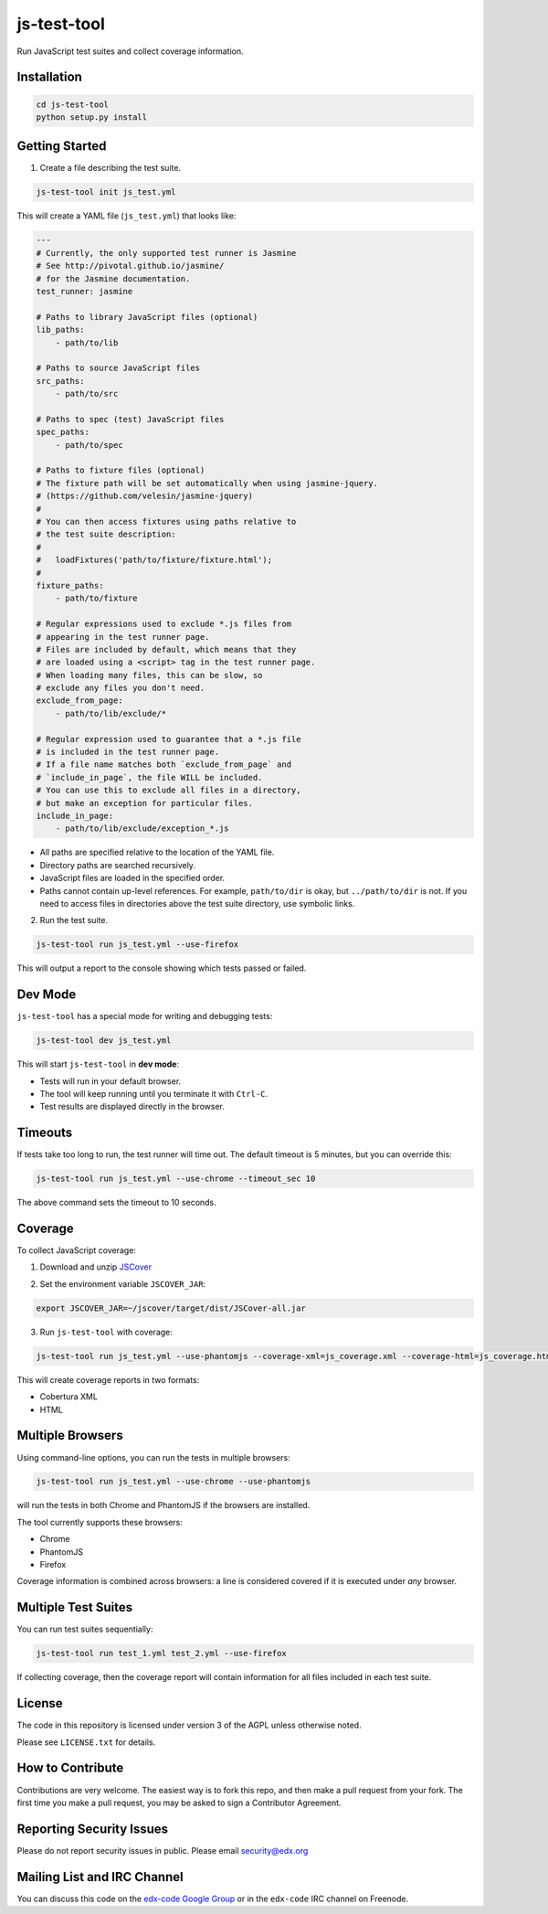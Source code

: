 js-test-tool
============

Run JavaScript test suites and collect coverage information.


Installation
------------

.. code:: bash

    cd js-test-tool
    python setup.py install


Getting Started
---------------

1. Create a file describing the test suite.

.. code:: bash

    js-test-tool init js_test.yml

This will create a YAML file (``js_test.yml``) that looks like:

.. code:: yaml

    ---
    # Currently, the only supported test runner is Jasmine
    # See http://pivotal.github.io/jasmine/
    # for the Jasmine documentation.
    test_runner: jasmine

    # Paths to library JavaScript files (optional)
    lib_paths:
        - path/to/lib

    # Paths to source JavaScript files
    src_paths:
        - path/to/src

    # Paths to spec (test) JavaScript files
    spec_paths:
        - path/to/spec

    # Paths to fixture files (optional)
    # The fixture path will be set automatically when using jasmine-jquery.
    # (https://github.com/velesin/jasmine-jquery)
    #
    # You can then access fixtures using paths relative to
    # the test suite description:
    #
    #   loadFixtures('path/to/fixture/fixture.html');
    #
    fixture_paths:
        - path/to/fixture

    # Regular expressions used to exclude *.js files from
    # appearing in the test runner page.
    # Files are included by default, which means that they
    # are loaded using a <script> tag in the test runner page.
    # When loading many files, this can be slow, so 
    # exclude any files you don't need.
    exclude_from_page:
        - path/to/lib/exclude/*

    # Regular expression used to guarantee that a *.js file
    # is included in the test runner page.
    # If a file name matches both `exclude_from_page` and
    # `include_in_page`, the file WILL be included.
    # You can use this to exclude all files in a directory,
    # but make an exception for particular files.
    include_in_page:
        - path/to/lib/exclude/exception_*.js


* All paths are specified relative 
  to the location of the YAML file.

* Directory paths are searched recursively.

* JavaScript files are loaded in the specified order.

* Paths cannot contain up-level references. For example, ``path/to/dir`` is okay,
  but ``../path/to/dir`` is not.
  If you need to access files in directories above the test suite directory,
  use symbolic links.

2. Run the test suite.

.. code:: bash

    js-test-tool run js_test.yml --use-firefox

This will output a report to the console showing which tests passed or failed.


Dev Mode
--------

``js-test-tool`` has a special mode for writing and debugging tests:

.. code:: bash

    js-test-tool dev js_test.yml

This will start ``js-test-tool`` in **dev mode**:

* Tests will run in your default browser.
* The tool will keep running until you terminate it with ``Ctrl-C``.
* Test results are displayed directly in the browser.


Timeouts
--------

If tests take too long to run, the test runner will time out.
The default timeout is 5 minutes, but you can override this:

.. code:: bash

    js-test-tool run js_test.yml --use-chrome --timeout_sec 10

The above command sets the timeout to 10 seconds.


Coverage
--------

To collect JavaScript coverage:

1. Download and unzip `JSCover`__

__ http://tntim96.github.io/JSCover/

2. Set the environment variable ``JSCOVER_JAR``:

.. code:: bash

    export JSCOVER_JAR=~/jscover/target/dist/JSCover-all.jar 

3. Run ``js-test-tool`` with coverage:

.. code:: bash

    js-test-tool run js_test.yml --use-phantomjs --coverage-xml=js_coverage.xml --coverage-html=js_coverage.html

This will create coverage reports in two formats:

* Cobertura XML
* HTML


Multiple Browsers
------------------

Using command-line options, you can run the tests in
multiple browsers:

.. code:: bash

    js-test-tool run js_test.yml --use-chrome --use-phantomjs

will run the tests in both Chrome and PhantomJS if the
browsers are installed.

The tool currently supports these browsers:

* Chrome
* PhantomJS
* Firefox

Coverage information is combined across browsers: a line is
considered covered if it is executed under *any* browser.


Multiple Test Suites
--------------------

You can run test suites sequentially:

.. code:: bash

    js-test-tool run test_1.yml test_2.yml --use-firefox

If collecting coverage, then the coverage report
will contain information for all files included
in each test suite.


License
-------

The code in this repository is licensed under version 3 of the AGPL unless
otherwise noted.

Please see ``LICENSE.txt`` for details.


How to Contribute
-----------------

Contributions are very welcome. The easiest way is to fork this repo, and then
make a pull request from your fork. The first time you make a pull request, you
may be asked to sign a Contributor Agreement.


Reporting Security Issues
-------------------------

Please do not report security issues in public. Please email security@edx.org


Mailing List and IRC Channel
----------------------------

You can discuss this code on the `edx-code Google Group`__ or in the
``edx-code`` IRC channel on Freenode.

__ https://groups.google.com/forum/#!forum/edx-code
